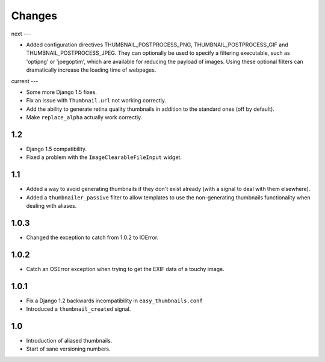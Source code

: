 Changes
=======

next
---

* Added configuration directives THUMBNAIL_POSTPROCESS_PNG, THUMBNAIL_POSTPROCESS_GIF and
  THUMBNAIL_POSTPROCESS_JPEG. They can optionally be used to specify a filtering executable, such
  as 'optipng' or 'jpegoptim', which are available for reducing the payload of images. Using these
  optional filters can dramatically increase the loading time of webpages.

current
---

* Some more Django 1.5 fixes.

* Fix an issue with ``Thumbnail.url`` not working correctly.

* Add the ability to generate retina quality thumbnails in addition to the
  standard ones (off by default).

* Make ``replace_alpha`` actually work correctly.

1.2
---

* Django 1.5 compatibility.

* Fixed a problem with the ``ImageClearableFileInput`` widget.

1.1
---

* Added a way to avoid generating thumbnails if they don't exist already (with
  a signal to deal with them elsewhere).

* Added a ``thumbnailer_passive`` filter to allow templates to use the
  non-generating thumbnails functionality when dealing with aliases.

1.0.3
-----

* Changed the exception to catch from 1.0.2 to IOError.

1.0.2
-----

* Catch an OSError exception when trying to get the EXIF data of a touchy
  image.

1.0.1
-----

* Fix a Django 1.2 backwards incompatibility in ``easy_thumbnails.conf``

* Introduced a ``thumbnail_created`` signal.

1.0
---

* Introduction of aliased thumbnails.

* Start of sane versioning numbers.

